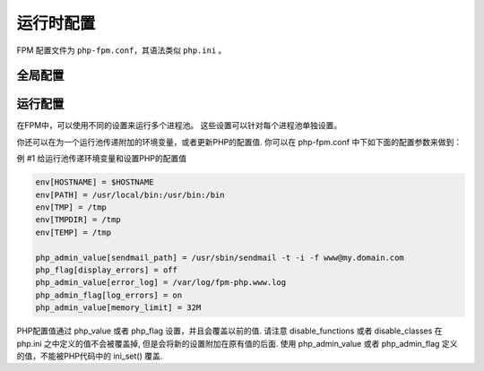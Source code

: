 运行时配置
============

FPM 配置文件为 ``php-fpm.conf``，其语法类似 ``php.ini`` 。

全局配置
--------

.. confval:: pid

 :ref:`string` PID文件的位置. 默认为空.

.. confval:: error_log

 :ref:`string` 错误日志的位置. 默认： 安装路径#INSTALL_PREFIX#/log/php-fpm.log.

.. confval:: log_level

 :ref:`string` 错误级别. 可用级别为: alert（必须立即处理）, error（错误情况）, warning（警告情况）, notice（一般重要信息）, debug（调试信息）. 默认: notice.

.. confval:: emergency_restart_threshold

 :ref:`int` 如果子进程在emergency_restart_interval设定的时间内收到该参数设定次数的SIGSEGV 或者 SIGBUS退出信息号，则FPM会重新启动。 0 表示 '关闭该功能'. 默认值: 0 (关闭).

.. confval:: emergency_restart_interval
 
 :ref:`mixed` emergency_restart_interval用于设定平滑重启的间隔时间. 这么做有助于解决加速器中共享内存的使用问题. 可用单位: s(秒), m(分), h(小时), 或者 d(天). 默认单位： s(秒). 默认值: 0 (关闭).

.. confval:: process_control_timeout

 :ref:`mixed` 设置子进程接受主进程复用信号的超时时间. 可用单位: s(秒), m(分), h(小时), 或者 d(天) 默认单位: s(秒). 默认值: 0.

.. confval:: daemonize

 :ref:`boolean` 设置FPM在后台运行. 设置 'no' 将 FPM 保持在前台运行用于调试. 默认值: yes.

运行配置
--------

在FPM中，可以使用不同的设置来运行多个进程池。 这些设置可以针对每个进程池单独设置。

.. confval:: listen

 :ref:`string` 设置接受FastCGI请求的地址. 可用格式为: 'ip:port', 'port', '/path/to/unix/socket'. 每个进程池都需要设置.

.. confval:: listen.backlog

 :ref:`int` 设置 listen(2) 的半连接队列长度. '-1' 表示无限制. 默认值: -1.

.. confval:: listen.allowed_clients

 :ref:`string` 设置允许连接到FastCGI的服务器IPV4地址. 等同于PHP FastCGI (5.2.2+)中的 FCGI_WEB_SERVER_ADDRS环境变量. 仅对TCP监听起作用. 每个地址是用逗号分隔. 如果没有设置或者为空，则允许任何服务器请求连接. 默认值: any.

.. confval:: listen.owner

 :ref:`string` 如果使用，表示设置Unix套接字的权限. 在Linux中，读写权限必须设置，以便用于WEB服务器连接. 在很多BSD派生的系统中可以忽略权限允许自由连接. 默认值: 运行所使用的用户合租, 权限为0666.

.. confval:: listen.group

 :ref:`string` 参见 listen.owner.

.. confval:: listen.mode

 :ref:`string` 参见 listen.owner.

.. confval:: user

 :ref:`string` FPM 进程运行的Unix用户. 必须设置.

.. confval:: group

 :ref:`string` FPM 进程运行的Unix用户组. 如果没有设置，则默认用户的组被使用.

.. confval:: pm

 :ref:`string` 设置进程管理器如何管理子进程. 可用值: static, dynamic. 必须设置.

 **static** - 子进程的数量是固定的 (pm.max_children).

 **dynamic** - 子进程的数量在下面配置的基础上动态设置: pm.max_children, pm.start_servers, pm.min_spare_servers, pm.max_spare_servers.

.. confval:: pm.max_children

 :ref:`int` 子进程的数量，pm 设置为 static 时表示创建的， pm 设置为 dynamic 时表示最大可创建的. 必须设置.

 该选项设置可以同时提供服务的请求数限制. 类似 Apache 的 mpm_prefork 中 MaxClients 的设置和 普通PHP FastCGI中的 PHP_FCGI_CHILDREN 环境变量.

.. confval:: pm.start_servers

 :ref:`int` 设置启动时创建的子进程数目. 仅在 pm 设置为 dynamic 时使用. 默认值: min_spare_servers + (max_spare_servers - min_spare_servers) / 2.

.. confval:: pm.min_spare_servers

 :ref:`int` 设置空闲服务进程的最低数目. 仅在 pm 设置为 dynamic 时使用. 必须设置.

.. confval:: pm.max_spare_servers

 :ref:`int` 设置空闲服务进程的最大数目. 仅在 pm 设置为 dynamic 时使用. 必须设置.

.. confval:: pm.max_requests

 :ref:`int` 设置每个子进程重生之前服务的请求数. 对于可能存在内存泄漏的第三方模块来说是非常有用的. 如果设置为 '0' 则一直接受请求. 等同于 PHP_FCGI_MAX_REQUESTS 环境变量. 默认值: 0.

.. confval:: pm.status_path

 :ref:`string` FPM状态页面的网址. 如果没有设置, 则无法访问状态页面. 默认值: none.

.. confval:: ping.path

 :ref:`string` FPM监控页面的ping网址. 如果没有设置, 则无法访问ping页面. 该页面用于外部检测FPM是否存活并且可以响应请求. 请注意必须以斜线开头 (/).

.. confval:: ping.response

 :ref:`string` 用于定义ping请求的返回相应. 返回为 HTTP 200 的 text/plain 格式文本. 默认值: pong.

.. confval:: request_terminate_timeout

 设置单个请求的超时中止时间. 该选项可能会对php.ini设置中的'max_execution_time'因为某些特殊原因没有中止运行的脚本有用. 设置为 '0' 表示 'Off'. Available units: s(econds)(default), m(inutes), h(ours), or d(ays). Default value: 0.

.. confval:: request_slowlog_timeout

 :ref:`mixed` 当一个请求该设置的超时时间后，就会将对应的PHP调用堆栈信息完整写入到慢日志中. 设置为 '0' 表示 'Off'. 可用单位: s(秒)(默认), m(分), h(小时), 或者 d(天). 默认值: 0.

.. confval:: slowlog

 :ref:`string` 慢请求的记录日志. 默认值: #INSTALL_PREFIX#/log/php-fpm.log.slow.

.. confval:: rlimit_files

 :ref:`int` 设置文件打开描述符的rlimit限制. 默认值: 系统定义值.

.. confval:: rlimit_core

 :ref:`int` 设置核心rlimit最大限制值. 可用值: 'unlimited' 、0或者正整数. 默认值: 系统定义值.

.. confval:: chroot

 :ref:`string` 启动时的Chroot目录. 所定义的目录需要是绝对路径. 如果没有设置, 则chroot不被使用.

.. confval:: chdir

 :ref:`string` 设置启动目录，启动时会自动Chdir到该目录. 所定义的目录需要是绝对路径. 默认值: 当前目录，或者/目录（chroot时）.

.. confval:: catch_workers_output

 :ref:`bool` 重定向运行过程中的stdout和stderr到主要的错误日志文件中. 如果没有设置, stdout 和 stderr 将会根据FastCGI的规则被重定向到 /dev/null . 默认值: 空.

你还可以在为一个运行池传递附加的环境变量，或者更新PHP的配置值. 你可以在 php-fpm.conf 中下如下面的配置参数来做到：

例 #1 给运行池传递环境变量和设置PHP的配置值

.. code-block:: ini

       env[HOSTNAME] = $HOSTNAME
       env[PATH] = /usr/local/bin:/usr/bin:/bin
       env[TMP] = /tmp
       env[TMPDIR] = /tmp
       env[TEMP] = /tmp

       php_admin_value[sendmail_path] = /usr/sbin/sendmail -t -i -f www@my.domain.com
       php_flag[display_errors] = off
       php_admin_value[error_log] = /var/log/fpm-php.www.log
       php_admin_flag[log_errors] = on
       php_admin_value[memory_limit] = 32M

PHP配置值通过 php_value 或者 php_flag 设置，并且会覆盖以前的值. 请注意 disable_functions 或者 disable_classes 在 php.ini 之中定义的值不会被覆盖掉, 但是会将新的设置附加在原有值的后面.
使用 php_admin_value 或者 php_admin_flag 定义的值，不能被PHP代码中的 ini_set() 覆盖.


